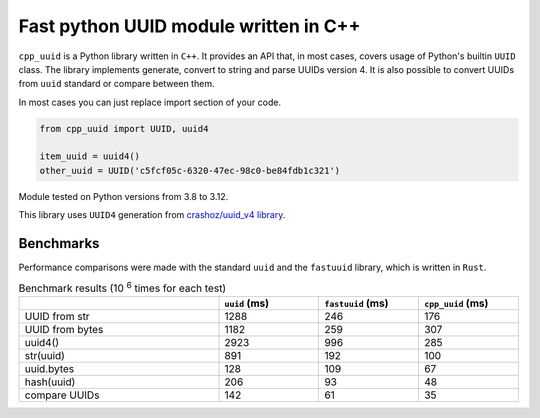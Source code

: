 Fast python UUID module written in C++
########################################################

.. image:: https://github.com/DmitriyMakeev/cpp_uuid/actions/workflows/build.yml/badge.svg?branch=main
  :alt: Build status

``cpp_uuid`` is a Python library written in ``C++``.
It provides an API that, in most cases, covers usage of Python's builtin ``UUID`` class.
The library implements generate, convert to string and parse UUIDs version 4.
It is also possible to convert UUIDs from ``uuid`` standard or compare between them.

In most cases you can just replace import section of your code.

.. code-block:: python

    from cpp_uuid import UUID, uuid4

    item_uuid = uuid4()
    other_uuid = UUID('c5fcf05c-6320-47ec-98c0-be84fdb1c321')

Module tested on Python versions from 3.8 to 3.12.

This library uses ``UUID4`` generation from `crashoz/uuid_v4 library <https://github.com/crashoz/uuid_v4>`_.


Benchmarks
""""""""""""""""""""""""""""""""""""""""""""""""""""""""

Performance comparisons were made with the standard ``uuid`` and the ``fastuuid`` library,
which is written in ``Rust``.

.. list-table:: Benchmark results (10 :sup:`6` times for each test)
   :width: 100%
   :widths: 40 20 20 20
   :header-rows: 1

   * -
     - ``uuid`` (ms)
     - ``fastuuid`` (ms)
     - ``cpp_uuid`` (ms)
   * - UUID from str
     - 1288
     - 246
     - 176
   * - UUID from bytes
     - 1182
     - 259
     - 307
   * - uuid4()
     - 2923
     - 996
     - 285
   * - str(uuid)
     - 891
     - 192
     - 100
   * - uuid.bytes
     - 128
     - 109
     - 67
   * - hash(uuid)
     - 206
     - 93
     - 48
   * - compare UUIDs
     - 142
     - 61
     - 35
